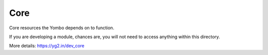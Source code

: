 ===========
Core
===========

Core resources the Yombo depends on to function.

If you are developing a module, chances are, you will not need to
access anything within this directory.

More details: https://yg2.in/dev_core
